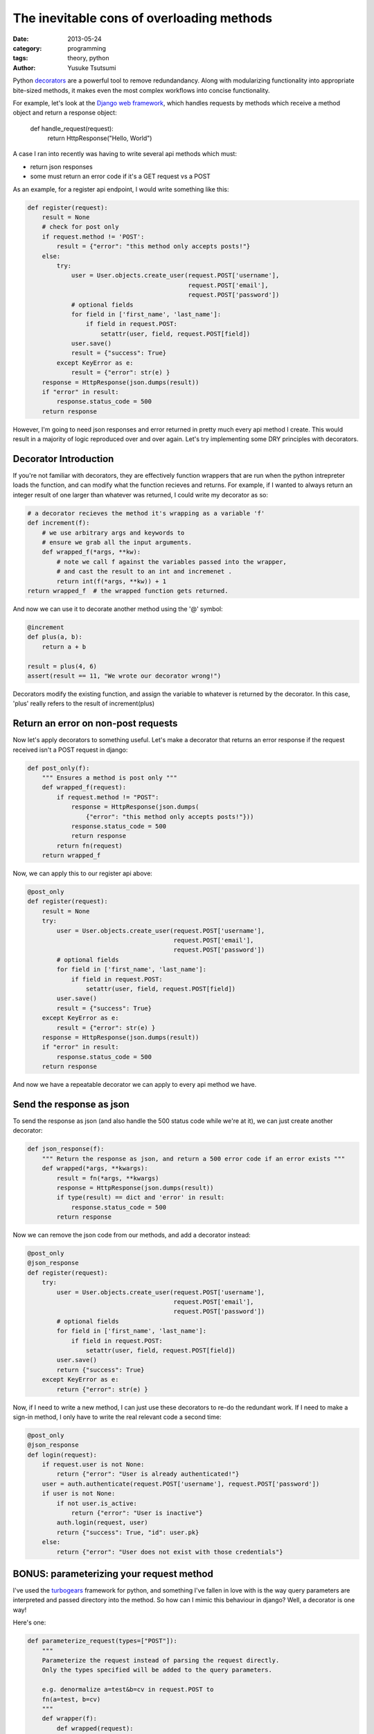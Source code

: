 ==========================================
The inevitable cons of overloading methods
==========================================
:date: 2013-05-24
:category: programming
:tags: theory, python
:author: Yusuke Tsutsumi

Python `decorators
<http://docs.python.org/3/glossary.html#term-decorator>`_ are a
powerful tool to remove redundandancy. Along with modularizing
functionality into appropriate bite-sized methods, it makes even the
most complex workflows into concise functionality.

For example, let's look at the `Django web framework <https://www.djangoproject.com/>`_, which handles
requests by methods which receive a method object and return a
response object:

    def handle_request(request):
        return HttpResponse("Hello, World")

A case I ran into recently was having to write several api methods
which must:

* return json responses
* some must return an error code if it's a GET request vs a POST

As an example, for a register api endpoint, I would write something like this:

.. code-block:: python

    def register(request):
        result = None
        # check for post only
        if request.method != 'POST':
            result = {"error": "this method only accepts posts!"}
        else:
            try:
                user = User.objects.create_user(request.POST['username'],
                                                request.POST['email'],
                                                request.POST['password'])
                # optional fields
                for field in ['first_name', 'last_name']:
                    if field in request.POST:
                        setattr(user, field, request.POST[field])
                user.save()
                result = {"success": True}
            except KeyError as e:
                result = {"error": str(e) }
        response = HttpResponse(json.dumps(result))
        if "error" in result:
            response.status_code = 500
        return response

However, I'm going to need json responses and error returned in pretty
much every api method I create. This would result in a majority of
logic reproduced over and over again. Let's try implementing some DRY principles with decorators.

Decorator Introduction
----------------------

If you're not familiar with decorators, they are effectively function
wrappers that are run when the python intrepreter loads the function,
and can modify what the function recieves and returns. For example, if
I wanted to always return an integer result of one larger than whatever was
returned, I could write my decorator as so:

.. code-block:: python

    # a decorator recieves the method it's wrapping as a variable 'f'
    def increment(f):
        # we use arbitrary args and keywords to 
        # ensure we grab all the input arguments.
        def wrapped_f(*args, **kw):
            # note we call f against the variables passed into the wrapper,
            # and cast the result to an int and incremenet .
            return int(f(*args, **kw)) + 1
    return wrapped_f  # the wrapped function gets returned.


And now we can use it to decorate another method using the '@' symbol:

.. code-block:: python

    @increment
    def plus(a, b):
        return a + b

    result = plus(4, 6)
    assert(result == 11, "We wrote our decorator wrong!")

Decorators modify the existing function, and assign the variable to
whatever is returned by the decorator. In this case, 'plus' really
refers to the result of increment(plus)

Return an error on non-post requests
------------------------------------

Now let's apply decorators to something useful. Let's make a decorator
that returns an error response if the request received isn't a POST request in
django:

.. code-block:: python

    def post_only(f):
        """ Ensures a method is post only """
        def wrapped_f(request):
            if request.method != "POST":
                response = HttpResponse(json.dumps(
                    {"error": "this method only accepts posts!"}))
                response.status_code = 500
                return response
            return fn(request)
        return wrapped_f

Now, we can apply this to our register api above:

.. code-block:: python

    @post_only
    def register(request):
        result = None
        try:
            user = User.objects.create_user(request.POST['username'],
                                            request.POST['email'],
                                            request.POST['password'])
            # optional fields
            for field in ['first_name', 'last_name']:
                if field in request.POST:
                    setattr(user, field, request.POST[field])
            user.save()
            result = {"success": True}
        except KeyError as e:
            result = {"error": str(e) }
        response = HttpResponse(json.dumps(result))
        if "error" in result:
            response.status_code = 500
        return response


And now we have a repeatable decorator we can apply to every api method we have.

Send the response as json
-------------------------

To send the response as json (and also handle the 500 status code
while we're at it), we can just create another decorator:

.. code-block:: python

    def json_response(f):
        """ Return the response as json, and return a 500 error code if an error exists """
        def wrapped(*args, **kwargs):
            result = fn(*args, **kwargs)
            response = HttpResponse(json.dumps(result))
            if type(result) == dict and 'error' in result:
                response.status_code = 500
            return response

Now we can remove the json code from our methods, and add a decorator instead:

.. code-block:: python

    @post_only
    @json_response
    def register(request):
        try:
            user = User.objects.create_user(request.POST['username'],
                                            request.POST['email'],
                                            request.POST['password'])
            # optional fields
            for field in ['first_name', 'last_name']:
                if field in request.POST:
                    setattr(user, field, request.POST[field])
            user.save()
            return {"success": True}
        except KeyError as e:
            return {"error": str(e) }


Now, if I need to write a new method, I can just use these decorators
to re-do the redundant work. If I need to make a sign-in method, I
only have to write the real relevant code a second time:


.. code-block:: python

    @post_only
    @json_response
    def login(request):
        if request.user is not None:
            return {"error": "User is already authenticated!"}
        user = auth.authenticate(request.POST['username'], request.POST['password'])
        if user is not None:
            if not user.is_active:
                return {"error": "User is inactive"}
            auth.login(request, user)
            return {"success": True, "id": user.pk}
        else:
            return {"error": "User does not exist with those credentials"}

BONUS: parameterizing your request method
-----------------------------------------

I've used the `turbogears <http://turbogears.org/index.html>`_
framework for python, and something I've fallen in love with is the
way query parameters are interpreted and passed directory into the
method. So how can I mimic this behaviour in django? Well, a decorator
is one way!

Here's one:

.. code-block:: python

    def parameterize_request(types=["POST"]):
        """
        Parameterize the request instead of parsing the request directly.
        Only the types specified will be added to the query parameters.

        e.g. denormalize a=test&b=cv in request.POST to
        fn(a=test, b=cv)
        """
        def wrapper(f):
            def wrapped(request):
                kw = {}
                if "GET" in types:
                    for k, v in request.GET.items():
                        kw[k] = v
                if "POST" in types:
                    for k, v in request.POST.items():
                        kw[k] = v
                return f(request, **kw)
            return wrapped
        return wrapper

Note that this is an example of a parameterized decorator. In this
case, the *result* of the function is the actual decorator.

Now, I can write my methods with parameterized arguments! I can even
choose whether to allow GET and POST, or just one type of
queryparameters.

.. code-block:: python

    @post_only
    @json_response
    @parameterize_request(["POST"])
    def register(request, username, email, password,
                 first_name=None, last_name=None):
        user = User.objects.create_user(username, email, password)
        user.first_name=first_name
        user.last_name=last_name
        user.save()
        return {"success": True}


Now, we have a succinct, and easily understandable api!
